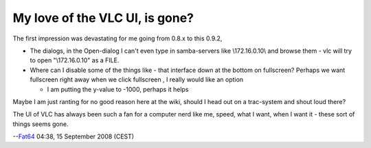 My love of the VLC UI, is gone?
~~~~~~~~~~~~~~~~~~~~~~~~~~~~~~~

The first impression was devastating for me going from 0.8.x to this 0.9.2,

-  The dialogs, in the Open-dialog I can't even type in samba-servers like \\\172.16.0.10\\ and browse them - vlc will try to open "\\172.16.0.10" as a FILE.
-  Where can I disable some of the things like - that interface down at the bottom on fullscreen? Perhaps we want fullscreen right away when we click fullscreen , I really would like an option

   -  I am putting the y-value to -1000, perhaps it helps

Maybe I am just ranting for no good reason here at the wiki, should I head out on a trac-system and shout loud there?

The UI of VLC has always been such a fan for a computer nerd like me, speed, what I want, when I want it - these sort of things seems gone.

--`Fat64 <User:Fat64>`__ 04:38, 15 September 2008 (CEST)
